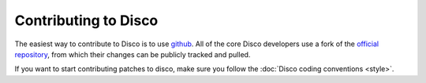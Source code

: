 Contributing to Disco
=====================

The easiest way to contribute to Disco is to use `github`_.
All of the core Disco developers use a fork of the `official repository`_,
from which their changes can be publicly tracked and pulled.

If you want to start contributing patches to disco,
make sure you follow the :doc:`Disco coding conventions <style>`.

.. _github: http://github.com
.. _official repository: http://github.com/tuulos/disco
